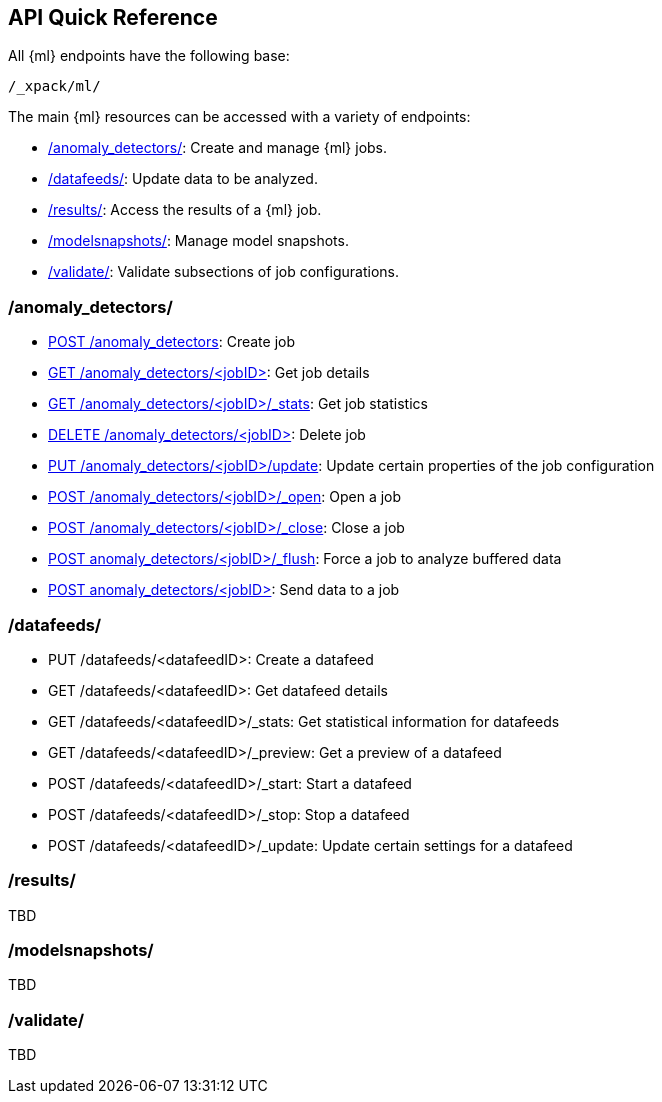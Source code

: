 [[ml-api-quickref]]
== API Quick Reference

All {ml} endpoints have the following base:

----
/_xpack/ml/
----

The main {ml} resources can be accessed with a variety of endpoints:

* <<ml-api-jobs,+/anomaly_detectors/+>>: Create and manage {ml} jobs.
* <<ml-api-datafeeds,+/datafeeds/+>>: Update data to be analyzed.
* <<ml-api-results,+/results/+>>: Access the results of a {ml} job.
* <<ml-api-snapshots,+/modelsnapshots/+>>: Manage model snapshots.
* <<ml-api-validate,+/validate/+>>: Validate subsections of job configurations.

[float]
[[ml-api-jobs]]
=== /anomaly_detectors/

* <<ml-put-job,POST /anomaly_detectors>>: Create job
//* GET /anomaly_detectors: List jobs
* <<ml-get-job,GET /anomaly_detectors/<jobID+++>+++>>: Get job details
* <<ml-get-job-stats,GET /anomaly_detectors/<jobID>/_stats>>: Get job statistics
* <<ml-delete-job,DELETE /anomaly_detectors/<jobID+++>+++>>: Delete job
* <<ml-put-job,PUT /anomaly_detectors/<jobID>/update>>: Update certain properties of the job configuration
* <<ml-open-job,POST /anomaly_detectors/<jobID>/_open>>: Open a job
* <<ml-close-job,POST /anomaly_detectors/<jobID>/_close>>: Close a job
* <<ml-flush-job,POST anomaly_detectors/<jobID>/_flush>>: Force a job to analyze buffered data
* <<ml-post-data,POST anomaly_detectors/<jobID+++>+++>>: Send data to a job

[float]
[[ml-api-datafeeds]]
=== /datafeeds/

* PUT /datafeeds/<datafeedID>: Create a datafeed
* GET /datafeeds/<datafeedID>: Get datafeed details
* GET /datafeeds/<datafeedID>/_stats: Get statistical information for datafeeds
* GET /datafeeds/<datafeedID>/_preview: Get a preview of a datafeed
* POST /datafeeds/<datafeedID>/_start: Start a datafeed
* POST /datafeeds/<datafeedID>/_stop: Stop a datafeed
* POST /datafeeds/<datafeedID>/_update: Update certain settings for a datafeed

[float]
[[ml-api-results]]
=== /results/

TBD

[float]
[[ml-api-snapshots]]
=== /modelsnapshots/

TBD

[float]
[[ml-api-validate]]
=== /validate/

TBD
//[float]
//== Where to Go Next

//<<ml-getting-started, Getting Started>> :: Enable machine learning and start
//discovering anomalies in your data.

//[float]
//== Have Comments, Questions, or Feedback?

//Head over to our {forum}[Graph Discussion Forum] to share your experience, questions, and
//suggestions.
